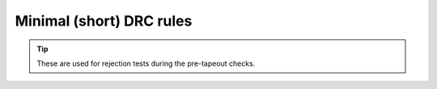 .. _minimal_drc:

Minimal (short) DRC rules
=========================

.. tip::

    These are used for rejection tests during the pre-tapeout checks.

.. csv-table::
    :header: "Name", "Description"
    :widths: 150, 150
    :stub-columns: 0
    :file: tables/min_drc_table.csv

